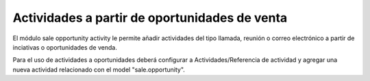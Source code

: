 ==============================================
Actividades a partir de oportunidades de venta
==============================================

El módulo sale opportunity activity le permite añadir actividades del tipo
llamada, reunión o correo electrónico a partir de inciativas o oportunidades
de venda.

Para el uso de actividades a oportunidades deberá configurar a
Actividades/Referencia de actividad y agregar una nueva actividad relacionado
con el model "sale.opportunity".

